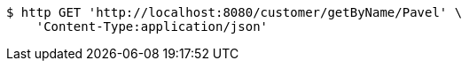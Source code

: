 [source,bash]
----
$ http GET 'http://localhost:8080/customer/getByName/Pavel' \
    'Content-Type:application/json'
----